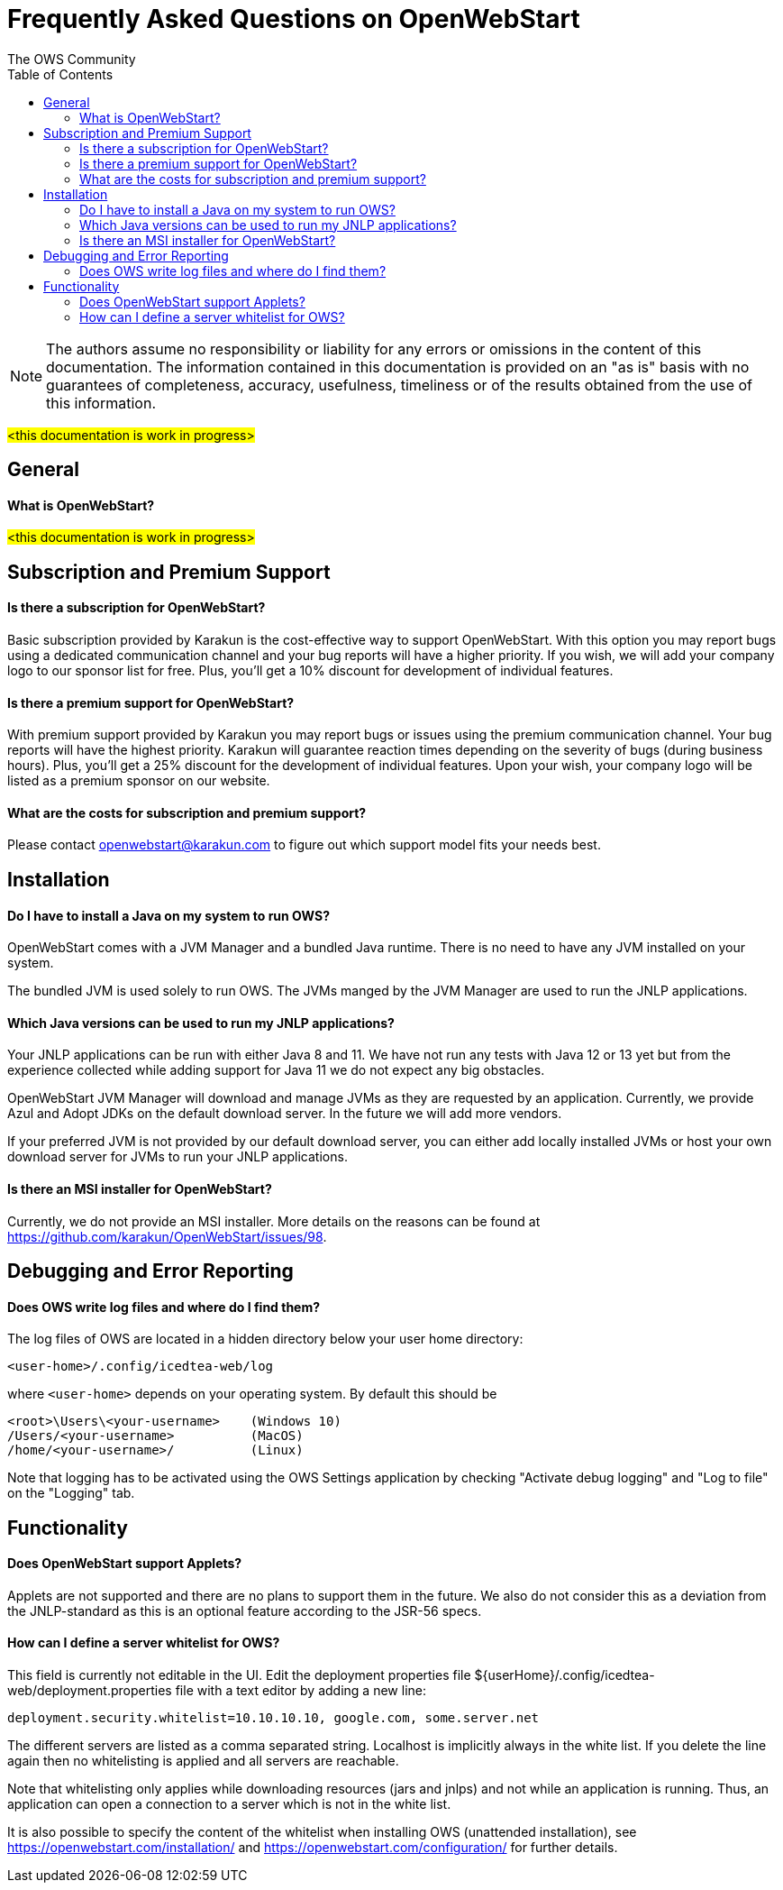 = Frequently Asked Questions on OpenWebStart
:imagesdir: ./images
:Author:    The OWS Community
:Date:      4/2020
:Revision:  1.1.7
:toc:
:toclevels: 3

NOTE: The authors assume no responsibility or liability for any errors or omissions in the content of this documentation.
The information contained in this documentation is provided on an "as is" basis with no guarantees of completeness, accuracy, usefulness, timeliness or of the results obtained from the use of this information.


#<this documentation is work in progress>#

== General

==== What is OpenWebStart?

#<this documentation is work in progress>#

== Subscription and Premium Support

==== Is there a subscription for OpenWebStart?
Basic subscription provided by Karakun is the cost-effective way to support OpenWebStart.
With this option you may report bugs using a dedicated communication channel and your bug reports will have a higher priority.
If you wish, we will add your company logo to our sponsor list for free.
Plus, you'll get a 10% discount for development of individual features.

==== Is there a premium support for OpenWebStart?
With premium support provided by Karakun you may report bugs or issues using the premium communication channel.
Your bug reports will have the highest priority.
Karakun will guarantee reaction times depending on the severity of bugs (during business hours).
Plus, you'll get a 25% discount for the development of individual features.
Upon your wish, your company logo will be listed as a premium sponsor on our website.

==== What are the costs for subscription and premium support?

Please contact openwebstart@karakun.com to figure out which support model fits your needs best.

== Installation

==== Do I have to install a Java on my system to run OWS?
OpenWebStart comes with a JVM Manager and a bundled Java runtime. There is no need to have any JVM installed on your system.

The bundled JVM is used solely to run OWS.
The JVMs manged by the JVM Manager are used to run the JNLP applications.

==== Which Java versions can be used to run my JNLP applications?

Your JNLP applications can be run with either Java 8 and 11.
We have not run any tests with Java 12 or 13 yet but from the experience collected while adding support for Java 11 we do not expect any big obstacles.

OpenWebStart JVM Manager will download and manage JVMs as they are requested by an application.
Currently, we provide Azul and Adopt JDKs on the default download server.
In the future we will add more vendors.

If your preferred JVM is not provided by our default download server, you can either add locally installed JVMs or host your own download server for JVMs to run your JNLP applications.

==== Is there an MSI installer for OpenWebStart?
Currently, we do not provide an MSI installer.
More details on the reasons can be found at https://github.com/karakun/OpenWebStart/issues/98.

== Debugging and Error Reporting

==== Does OWS write log files and where do I find them?
The log files of OWS are located in a hidden directory below your user home directory:

  <user-home>/.config/icedtea-web/log

where `<user-home>` depends on your operating system.
By default this should be
```
<root>\Users\<your-username>    (Windows 10)
/Users/<your-username>          (MacOS)
/home/<your-username>/          (Linux)
```
Note that logging has to be activated using the OWS Settings application by checking "Activate debug logging" and "Log to file" on the "Logging" tab.

== Functionality

==== Does OpenWebStart support Applets?
Applets are not supported and there are no plans to support them in the future.
We also do not consider this as a deviation from the JNLP-standard as this is an optional feature according to the JSR-56 specs.

==== How can I define a server whitelist for OWS?

This field is currently not editable in the UI.
Edit the deployment properties file ${userHome}/.config/icedtea-web/deployment.properties file with a text editor by adding a new line:

[source]
----
deployment.security.whitelist=10.10.10.10, google.com, some.server.net
----

The different servers are listed as a comma separated string.
Localhost is implicitly always in the white list.
If you delete the line again then no whitelisting is applied and all servers are reachable.

Note that whitelisting only applies while downloading resources (jars and jnlps) and not while an application is running.
Thus, an application can open a connection to a server which is not in the white list.

It is also possible to specify the content of the whitelist when installing OWS (unattended installation),
see https://openwebstart.com/installation/ and https://openwebstart.com/configuration/ for further details.
